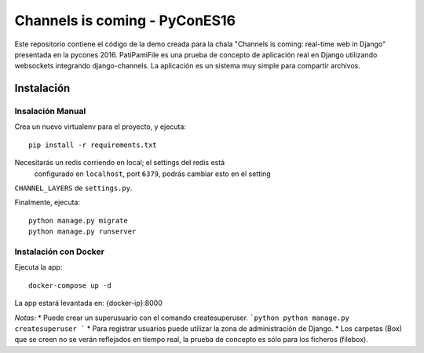 Channels is coming - PyConES16
==============================

Este repositorio contiene el código de la demo creada para la chala "Channels is coming: real-time web in Django" presentada en la pycones 2016.
PatiPamiFile es una prueba de concepto de aplicación real en Django utilizando websockets integrando django-channels. La aplicación es un sistema muy simple para compartir archivos.


Instalación
------------

Insalación Manual
~~~~~~~~~~~~~~~~~~~~~~

Crea un nuevo virtualenv para el proyecto, y ejecuta::

    pip install -r requirements.txt

Necesitarás un redis corriendo en local; el settings del redis está
 configurado en ``localhost``, port ``6379``, podrás cambiar esto en el setting
``CHANNEL_LAYERS`` de ``settings.py``.

Finalmente, ejecuta::

    python manage.py migrate
    python manage.py runserver

Instalación con Docker
~~~~~~~~~~~~~~~~~~~~~~

Ejecuta la app::

    docker-compose up -d

La app estará levantada en: {docker-ip}:8000


*Notas:*
* Puede crear un superusuario con el comando createsuperuser.
```python
python manage.py createsuperuser
```
* Para registrar usuarios puede utilizar la zona de administración de Django.
* Los carpetas (Box) que se creen no se verán reflejados en tiempo real, la prueba de concepto es sólo para los ficheros (filebox).
